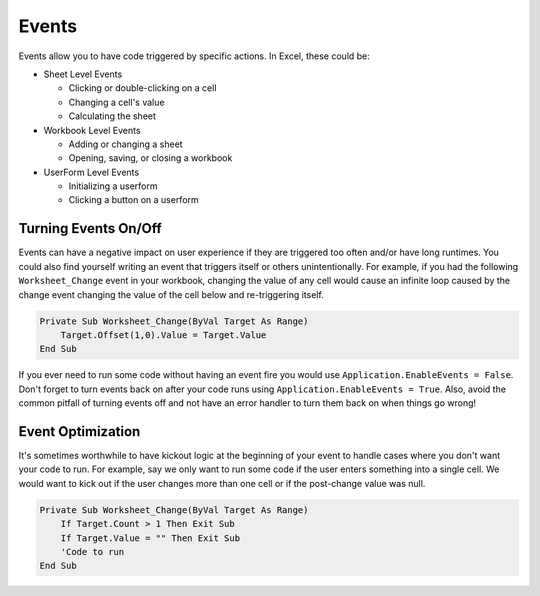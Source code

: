 Events
------
Events allow you to have code triggered by specific actions.  In Excel, these could be:

- Sheet Level Events

  - Clicking or double-clicking on a cell
  - Changing a cell's value
  - Calculating the sheet
  
- Workbook Level Events

  - Adding or changing a sheet
  - Opening, saving, or closing a workbook
  
- UserForm Level Events

  - Initializing a userform
  - Clicking a button on a userform

Turning Events On/Off
+++++++++++++++++++++
Events can have a negative impact on user experience if they are triggered too often and/or have long runtimes.  
You could also find yourself writing an event that triggers itself or others unintentionally.  
For example, if you had the following ``Worksheet_Change`` event in your workbook, changing the value of any cell
would cause an infinite loop caused by the change event changing the value of the cell below and re-triggering itself.

.. code-block:: vbscript

    Private Sub Worksheet_Change(ByVal Target As Range)
        Target.Offset(1,0).Value = Target.Value
    End Sub

If you ever need to run some code without having an event fire you would use ``Application.EnableEvents = False``.  
Don't forget to turn events back on after your code runs using ``Application.EnableEvents = True``.  
Also, avoid the common pitfall of turning events off and not have an error handler to turn them back on when things go wrong!

Event Optimization
++++++++++++++++++
It's sometimes worthwhile to have kickout logic at the beginning of your event to handle cases where you don't want your code to run.
For example, say we only want to run some code if the user enters something into a single cell.  
We would want to kick out if the user changes more than one cell or if the post-change value was null.

.. code-block:: vbscript

    Private Sub Worksheet_Change(ByVal Target As Range)
        If Target.Count > 1 Then Exit Sub
        If Target.Value = "" Then Exit Sub
        'Code to run
    End Sub
